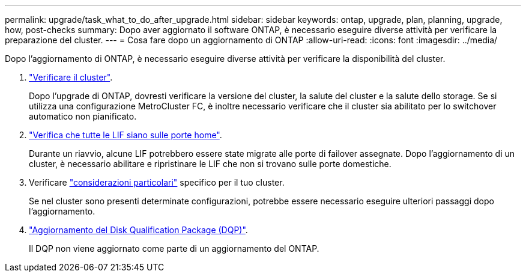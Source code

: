---
permalink: upgrade/task_what_to_do_after_upgrade.html 
sidebar: sidebar 
keywords: ontap, upgrade, plan, planning, upgrade, how, post-checks 
summary: Dopo aver aggiornato il software ONTAP, è necessario eseguire diverse attività per verificare la preparazione del cluster. 
---
= Cosa fare dopo un aggiornamento di ONTAP
:allow-uri-read: 
:icons: font
:imagesdir: ../media/


[role="lead"]
Dopo l'aggiornamento di ONTAP, è necessario eseguire diverse attività per verificare la disponibilità del cluster.

. link:task_verify_cluster_after_upgrade.html["Verificare il cluster"].
+
Dopo l'upgrade di ONTAP, dovresti verificare la versione del cluster, la salute del cluster e la salute dello storage. Se si utilizza una configurazione MetroCluster FC, è inoltre necessario verificare che il cluster sia abilitato per lo switchover automatico non pianificato.

. link:task_enabling_and_reverting_lifs_to_home_ports_post_upgrade.html["Verifica che tutte le LIF siano sulle porte home"].
+
Durante un riavvio, alcune LIF potrebbero essere state migrate alle porte di failover assegnate. Dopo l'aggiornamento di un cluster, è necessario abilitare e ripristinare le LIF che non si trovano sulle porte domestiche.

. Verificare link:concept_special_configurations_post_checks.html["considerazioni particolari"] specifico per il tuo cluster.
+
Se nel cluster sono presenti determinate configurazioni, potrebbe essere necessario eseguire ulteriori passaggi dopo l'aggiornamento.

. link:concept_when_you_need_to_update_the_disk_qualification_package.html["Aggiornamento del Disk Qualification Package (DQP)"].
+
Il DQP non viene aggiornato come parte di un aggiornamento del ONTAP.


